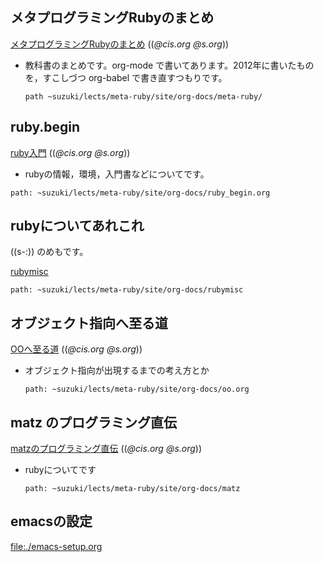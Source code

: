** メタプログラミングRubyのまとめ

  [[http://wiki.cis.iwate-u.ac.jp/~suzuki/lects/meta-ruby/org-docs/meta-ruby][メタプログラミングRubyのまとめ]] (([[file+emacs:~suzuki/lects/meta-ruby/site/org-docs/meta-ruby][@cis.org]] [[file+emacs:~/COMM/Lects/meta-ruby/site/org-docs/meta-ruby][@s.org]]))

   - 教科書のまとめです。org-mode で書いてあります。2012年に書いたもの
     を，すこしづつ org-babel で書き直すつもりです。
     : path ~suzuki/lects/meta-ruby/site/org-docs/meta-ruby/

** ruby.begin

  [[http://wiki.cis.iwate-u.ac.jp/~suzuki/lects/meta-ruby/ruby_begin.html][ruby入門]] (([[file+emacs:~suzuki/lects/meta-ruby/site/ruby_begin.org][@cis.org]] [[file+emacs:~/COMM/Lects/meta-ruby/site/ruby_begin.org][@s.org]]))

  - rubyの情報，環境，入門書などについてです。
  : path: ~suzuki/lects/meta-ruby/site/org-docs/ruby_begin.org

** rubyについてあれこれ
  ((s-:)) のめもです。

  [[http://wiki.cis.iwate-u.ac.jp/~suzuki/lects/meta-ruby/docs/rubymisc/][rubymisc]]
  : path: ~suzuki/lects/meta-ruby/site/org-docs/rubymisc


** オブジェクト指向へ至る道

  [[http://wiki.cis.iwate-u.ac.jp/~suzuki/lects/meta-ruby/org-docs/oo.html][OOへ至る道]] (([[file+emacs:~suzuki/lects/meta-ruby/site/org-docs/oo.org][@cis.org]] [[file+emacs:~/COMM/Lects/meta-ruby/site/org-docs/oo.org][@s.org]]))

  - オブジェクト指向が出現するまでの考え方とか
    : path: ~suzuki/lects/meta-ruby/site/org-docs/oo.org

** matz のプログラミング直伝

  [[http://wiki.cis.iwate-u.ac.jp/~suzuki/lects/meta-ruby/org-docs/matz][matzのプログラミング直伝]] (([[file+emacs:~suzuki/lects/meta-ruby/site/org-docs/matz][@cis.org]] [[file+emacs:~/COMM/Lects/meta-ruby/site/org-docs/matz][@s.org]]))

  - rubyについてです
    : path: ~suzuki/lects/meta-ruby/site/org-docs/matz


  
** emacsの設定

  [[file:./emacs-setup.org]]
  
  
